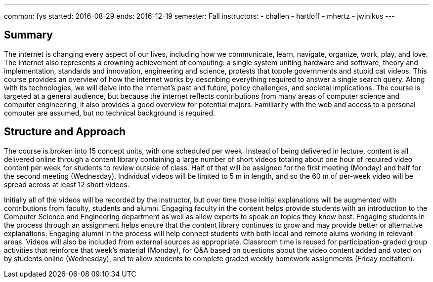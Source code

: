 ---
common: fys
started: 2016-08-29
ends: 2016-12-19
semester: Fall
instructors:
- challen
- hartloff
- mhertz
- jwinikus
---
++++
<a class="anchor" id="summary"></a>
++++
== Summary

The internet is changing every aspect of our lives, including how we
communicate, learn, navigate, organize, work, play, and love.
//
The internet also represents a crowning achievement of computing: a single
system uniting hardware and software, theory and implementation, standards
and innovation, engineering and science, protests that topple governments and
stupid cat videos.
//
This course provides an overview of how the internet works by describing
everything required to answer a single search query.
//
Along with its technologies, we will delve into the internet’s past and
future, policy challenges, and societal implications.
//
The course is targeted at a general audience, but because the internet
reflects contributions from many areas of computer science and computer
engineering, it also provides a good overview for potential majors.
//
Familiarity with the web and access to a personal computer are assumed, but
no technical background is required.

== Structure and Approach

The course is broken into 15 concept units, with one scheduled per week.
//
Instead of being delivered in lecture, content is all delivered online
through a content library containing a large number of short videos totaling
about one hour of required video content per week for students to review
outside of class.
//
Half of that will be assigned for the first meeting (Monday) and half for the
second meeting (Wednesday).
//
Individual videos will be limited to 5 m in length, and so the 60 m of
per-week video will be spread across at least 12 short videos.

Initially all of the videos will be recorded by the instructor, but over time
those initial explanations will be augmented with contributions from faculty,
students and alumni.
//
Engaging faculty in the content helps provide students with an introduction
to the Computer Science and Engineering department as well as allow experts
to speak on topics they know best.
//
Engaging students in the process through an assignment helps ensure that the
content library continues to grow and may provide better or alternative
explanations.
//
Engaging alumni in the process will help connect students with both local and
remote alums working in relevant areas.
//
Videos will also be included from external sources as appropriate.
//
Classroom time is reused for participation-graded group activities that
reinforce that week’s material (Monday), for Q&A based on questions about the
video content added and voted on by students online (Wednesday), and to allow
students to complete graded weekly homework assignments (Friday recitation). 

